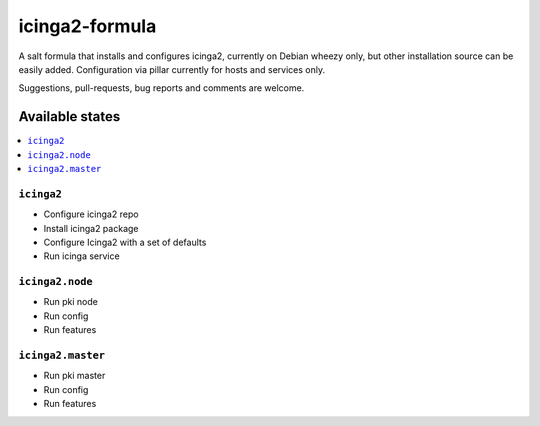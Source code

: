 ===============
icinga2-formula
===============

A salt formula that installs and configures icinga2, currently on Debian wheezy only, but other
installation source can be easily added. Configuration via pillar currently for hosts and
services only.

.. note::

Suggestions, pull-requests, bug reports and comments are welcome.

Available states
================

.. contents::
    :local:

``icinga2``
-----------

* Configure icinga2 repo
* Install icinga2 package
* Configure Icinga2 with a set of defaults
* Run icinga service

``icinga2.node``
----------------

* Run pki node
* Run config
* Run features

``icinga2.master``
------------------

* Run pki master
* Run config
* Run features

